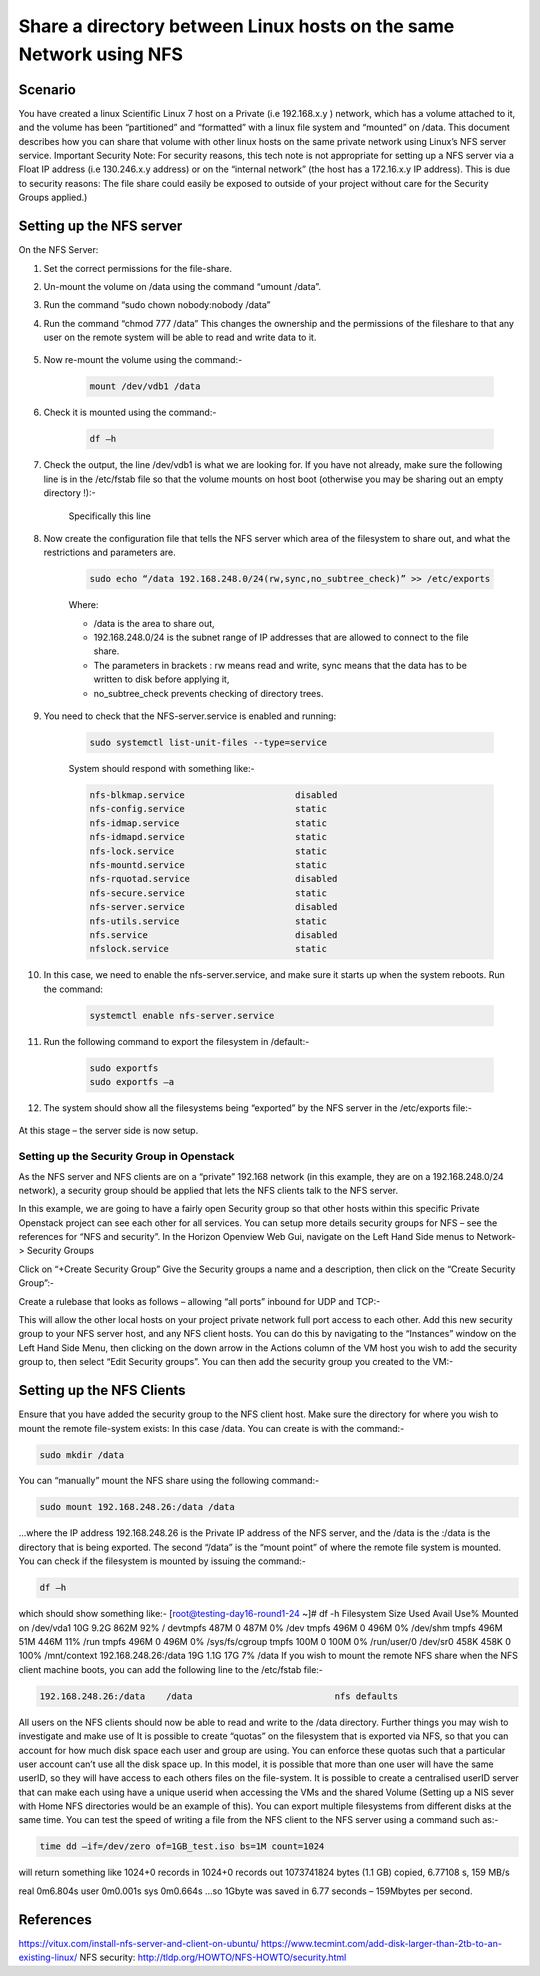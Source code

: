 =====================================================================
Share a directory between Linux hosts on the same Network using NFS
=====================================================================
 
########
Scenario
########

You have created a linux Scientific Linux 7 host on a Private (i.e 192.168.x.y ) network, which has a volume attached to it, and the volume has been “partitioned” and “formatted” with a linux file system and “mounted” on /data. This document describes how you can share that volume with other linux hosts on the same private network using Linux’s NFS server service.
Important Security Note: For security reasons, this tech note is not appropriate for setting up a NFS server via a Float IP address (i.e 130.246.x.y address) or on the “internal network” (the host has a 172.16.x.y IP address). This is due to security reasons: The file share could easily be exposed to outside of your project without care for the Security Groups applied.)

#########################
Setting up the NFS server
#########################

On the NFS Server:

#. Set the correct permissions for the file-share. 
#. Un-mount the volume on /data using the command “umount /data”. 
#. Run the command “sudo chown nobody:nobody /data”
#. Run the command “chmod 777 /data” This changes the ownership and the permissions of the fileshare to that any user on the remote system will be able to read and write data to it.

    .. image:: /assets/howtos/ExportADirectoryOverNFS/image1.png
        :align: center
        :alt:

#. Now re-mount the volume using the command:-

    .. code-block:: bash

      mount /dev/vdb1 /data

#. Check it is mounted using the command:-

    .. code-block:: bash

      df –h

#. Check the output, the line /dev/vdb1 is what we are looking for. If you have not already, make sure the following line is in the /etc/fstab file so that the volume mounts on host boot (otherwise you may be sharing out an empty directory !):-

    .. image:: /assets/howtos/ExportADirectoryOverNFS/image2.png
        :align: center
        :alt:

    Specifically this line

    .. image:: /assets/howtos/ExportADirectoryOverNFS/image3.png
        :align: center
        :alt:


#. Now create the configuration file that tells the NFS server which area of the filesystem to share out, and what the restrictions and parameters are.

    .. code-block:: bash

      sudo echo “/data 192.168.248.0/24(rw,sync,no_subtree_check)” >> /etc/exports

    Where:

    - /data is the area to share out, 
    - 192.168.248.0/24 is the subnet range of IP addresses that are allowed to connect to the file share. 
    - The parameters in brackets : rw means read and write, sync means that the data has to be written to disk before applying it, 
    - no_subtree_check prevents checking of directory trees.

#. You need to check that the NFS-server.service is enabled and running:

    .. code-block:: bash
    
      sudo systemctl list-unit-files --type=service

    System should respond with something like:-

    .. code-block:: bash

      nfs-blkmap.service                     disabled
      nfs-config.service                     static
      nfs-idmap.service                      static
      nfs-idmapd.service                     static
      nfs-lock.service                       static
      nfs-mountd.service                     static
      nfs-rquotad.service                    disabled
      nfs-secure.service                     static
      nfs-server.service                     disabled
      nfs-utils.service                      static
      nfs.service                            disabled
      nfslock.service                        static

#. In this case, we need to enable the nfs-server.service, and make sure it starts up when the system reboots. Run the command:

    .. code-block:: bash

      systemctl enable nfs-server.service

#. Run the following command to export the filesystem in /default:-

    .. code-block:: bash

      sudo exportfs
      sudo exportfs –a

#. The system should show all the filesystems being “exported” by the NFS server in the /etc/exports file:-

    .. image:: /assets/howtos/ExportADirectoryOverNFS/image4.png
        :align: center
        :alt:

At this stage – the server side is now setup.


Setting up the Security Group in Openstack
------------------------------------------

As the NFS server and NFS clients are on a “private” 192.168 network (in this example, they are on a 192.168.248.0/24 network), a security group should be applied that lets the NFS clients talk to the NFS server.


In this example, we are going to have a fairly open Security group so that other hosts within this specific Private Openstack project can see each other for all services. You can setup more details security groups for NFS – see the references for “NFS and security”.
In the Horizon Openview Web Gui, navigate on the Left Hand Side menus to Network-> Security Groups

.. image:: /assets/howtos/ExportADirectoryOverNFS/image5.png
    :align: center
    :alt:

Click on “+Create Security Group”
Give the Security groups a name and a description, then click on the “Create Security Group”:-

.. image:: /assets/howtos/ExportADirectoryOverNFS/image6.png
    :align: center
    :alt:

Create a rulebase that looks as follows – allowing “all ports” inbound for UDP and TCP:-

.. image:: /assets/howtos/ExportADirectoryOverNFS/image7.png
    :align: center
    :alt:

This will allow the other local hosts on your project private network full port access to each other.
Add this new security group to your NFS server host, and any NFS client hosts. You can do this by navigating to the “Instances” window on the Left Hand Side Menu, then clicking on the down arrow in the Actions column of the VM host you wish to add the security group to, then select “Edit Security groups”. You can then add the security group you created to the VM:-

.. image:: /assets/howtos/ExportADirectoryOverNFS/image8.png
    :align: center
    :alt:

##############################
Setting up the NFS Clients
##############################

Ensure that you have added the security group to the NFS client host.
Make sure the directory for where you wish to mount the remote file-system exists: In this case /data. You can create is with the command:-

.. code-block:: bash

  sudo mkdir /data

You can “manually” mount the NFS share using the following command:-

.. code-block:: bash

  sudo mount 192.168.248.26:/data /data

…where the IP address 192.168.248.26 is the Private IP address of the NFS server, and the /data is the :/data is the directory that is being exported. The second “/data” is the “mount point” of where the remote file system is mounted.
You can check if the filesystem is mounted by issuing the command:-

.. code-block:: bash

  df –h

which should show something like:-
[root@testing-day16-round1-24 ~]# df -h
Filesystem            Size  Used Avail Use% Mounted on
/dev/vda1              10G  9.2G  862M  92% /
devtmpfs              487M     0  487M   0% /dev
tmpfs                 496M     0  496M   0% /dev/shm
tmpfs                 496M   51M  446M  11% /run
tmpfs                 496M     0  496M   0% /sys/fs/cgroup
tmpfs                 100M     0  100M   0% /run/user/0
/dev/sr0              458K  458K     0 100% /mnt/context
192.168.248.26:/data   19G  1.1G   17G   7% /data
If you wish to mount the remote NFS share when the NFS client machine boots, you can add the following line to the /etc/fstab file:-

.. code-block:: bash

  192.168.248.26:/data    /data                           nfs defaults

All users on the NFS clients should now be able to read and write to the /data directory.
Further things you may wish to investigate and make use of
It is possible to create “quotas” on the filesystem that is exported via NFS, so that you can account for how much disk space each user and group are using. You can enforce these quotas such that a particular user account can’t use all the disk space up.
In this model, it is possible that more than one user will have the same userID, so they will have access to each others files on the file-system. It is possible to create a centralised userID server that can make each using have a unique userid when accessing the VMs and the shared Volume (Setting up a NIS sever with Home NFS directories would be an example of this).
You can export multiple filesystems from different disks at the same time.
You can test the speed of writing a file from the NFS client to the NFS server using a command such as:-

.. code-block:: bash

  time dd –if=/dev/zero of=1GB_test.iso bs=1M count=1024

will return something like
1024+0 records in
1024+0 records out
1073741824 bytes (1.1 GB) copied, 6.77108 s, 159 MB/s

real    0m6.804s
user    0m0.001s
sys     0m0.664s
…so 1Gbyte was saved in 6.77 seconds – 159Mbytes per second.

############
References
############

https://vitux.com/install-nfs-server-and-client-on-ubuntu/
https://www.tecmint.com/add-disk-larger-than-2tb-to-an-existing-linux/
NFS security: http://tldp.org/HOWTO/NFS-HOWTO/security.html
